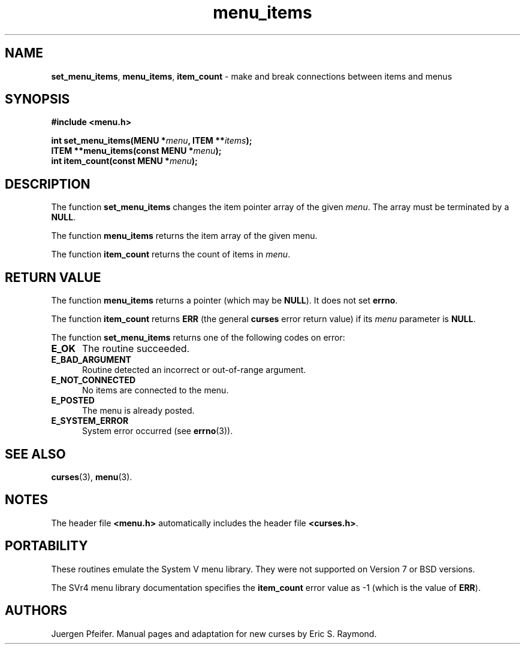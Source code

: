 '\" t
.\" $OpenBSD: menu_items.3,v 1.8 2015/11/15 22:10:16 jmc Exp $
.\"
.\"***************************************************************************
.\" Copyright 2018-2022,2023 Thomas E. Dickey                                *
.\" Copyright 1998-2012,2015 Free Software Foundation, Inc.                  *
.\"                                                                          *
.\" Permission is hereby granted, free of charge, to any person obtaining a  *
.\" copy of this software and associated documentation files (the            *
.\" "Software"), to deal in the Software without restriction, including      *
.\" without limitation the rights to use, copy, modify, merge, publish,      *
.\" distribute, distribute with modifications, sublicense, and/or sell       *
.\" copies of the Software, and to permit persons to whom the Software is    *
.\" furnished to do so, subject to the following conditions:                 *
.\"                                                                          *
.\" The above copyright notice and this permission notice shall be included  *
.\" in all copies or substantial portions of the Software.                   *
.\"                                                                          *
.\" THE SOFTWARE IS PROVIDED "AS IS", WITHOUT WARRANTY OF ANY KIND, EXPRESS  *
.\" OR IMPLIED, INCLUDING BUT NOT LIMITED TO THE WARRANTIES OF               *
.\" MERCHANTABILITY, FITNESS FOR A PARTICULAR PURPOSE AND NONINFRINGEMENT.   *
.\" IN NO EVENT SHALL THE ABOVE COPYRIGHT HOLDERS BE LIABLE FOR ANY CLAIM,   *
.\" DAMAGES OR OTHER LIABILITY, WHETHER IN AN ACTION OF CONTRACT, TORT OR    *
.\" OTHERWISE, ARISING FROM, OUT OF OR IN CONNECTION WITH THE SOFTWARE OR    *
.\" THE USE OR OTHER DEALINGS IN THE SOFTWARE.                               *
.\"                                                                          *
.\" Except as contained in this notice, the name(s) of the above copyright   *
.\" holders shall not be used in advertising or otherwise to promote the     *
.\" sale, use or other dealings in this Software without prior written       *
.\" authorization.                                                           *
.\"***************************************************************************
.\"
.\" $Id: menu_items.3,v 1.8 2015/11/15 22:10:16 jmc Exp $
.TH menu_items 3 2023-07-01 "ncurses 6.4" "Library calls"
.SH NAME
\fBset_menu_items\fP,
\fBmenu_items\fP,
\fBitem_count\fP \- make and break connections between items and menus
.SH SYNOPSIS
\fB#include <menu.h>\fP
.sp
\fBint set_menu_items(MENU *\fImenu\fB, ITEM **\fIitems\fB);\fR
.br
\fBITEM **menu_items(const MENU *\fImenu\fB);\fR
.br
\fBint item_count(const MENU *\fImenu\fB);\fR
.SH DESCRIPTION
The function \fBset_menu_items\fP changes the item pointer array of the given
\fImenu\fP.  The array must be terminated by a \fBNULL\fP.
.PP
The function \fBmenu_items\fP returns the item array of the given menu.
.PP
The function \fBitem_count\fP returns the count of items in \fImenu\fP.
.SH RETURN VALUE
The function \fBmenu_items\fP returns a pointer (which may be \fBNULL\fP).
It does not set \fBerrno\fP.
.PP
The function \fBitem_count\fP returns \fBERR\fP (the general \fBcurses\fP error
return value) if its \fImenu\fP parameter is \fBNULL\fP.
.PP
The function \fBset_menu_items\fP returns one of the following codes on error:
.TP 5
.B E_OK
The routine succeeded.
.TP 5
.B E_BAD_ARGUMENT
Routine detected an incorrect or out-of-range argument.
.TP 5
.B E_NOT_CONNECTED
No items are connected to the menu.
.TP 5
.B E_POSTED
The menu is already posted.
.TP 5
.B E_SYSTEM_ERROR
System error occurred (see \fBerrno\fP(3)).
.
.SH SEE ALSO
\fBcurses\fP(3), \fBmenu\fP(3).
.SH NOTES
The header file \fB<menu.h>\fP automatically includes the header file
\fB<curses.h>\fP.
.SH PORTABILITY
These routines emulate the System V menu library.
They were not supported on
Version 7 or BSD versions.
.PP
The SVr4 menu library documentation specifies the \fBitem_count\fP error value
as \-1 (which is the value of \fBERR\fP).
.SH AUTHORS
Juergen Pfeifer.
Manual pages and adaptation for new curses by Eric S. Raymond.
